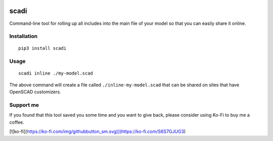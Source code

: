 .. image:: https://static.pepy.tech/personalized-badge/scadi?period=month&units=international_system&left_color=black&right_color=orange&left_text=downloads/month
 :target: https://pepy.tech/project/scadi

=====
scadi
=====

Command-line tool for rolling up all includes into the main file of your model so that you can easily share it online.

Installation
============

::

   pip3 install scadi

Usage
=====

::

   scadi inline ./my-model.scad

The above command will create a file called ``./inline-my-model.scad`` that can be shared on sites that have OpenSCAD customizers.

Support me
==========

If you found that this tool saved you some time and you want to give back, please consider using Ko-Fi to buy me a coffee.

[![ko-fi](https://ko-fi.com/img/githubbutton_sm.svg)](https://ko-fi.com/S6S7GJUG3)
